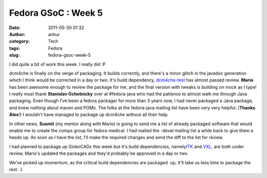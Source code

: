 Fedora GSoC : Week 5
####################
:date: 2011-05-30 01:32
:author: ankur
:category: Tech
:tags: Fedora
:slug: fedora-gsoc-week-5

I did quite a bit of work this week. I really did :P

dcm4che is finally on the verge of packaging. It builds correctly, and
there's a minor glitch in the javadoc generation which I think would be
corrected in a day or two. It's build dependency, `dcm4che-test`_ has
almost passed review. **Mario** has been awesome enough to review the
package for me, and the final version with tweaks is building on mock as
I type! I really must thank **Stanislav Ochotnicky** over at
#fedora-java who had the patience to almost walk me through Java
packaging. Even though I've been a fedora packager for more than 3 years
now, I had never packaged a Java package, and knew nothing about maven
and POMs. The folks at the fedora-java mailing list have been very very
helpful. (**Thanks Alex**!) I wouldn't have managed to package up
dcm4che without all their help.

In other news, **Susmit** (my mentor along with Mario) is going to send
me a list of already packaged software that would enable me to create
the comps group for fedora medical. I had mailed the -devel mailing list
a while back to give them a heads up. As soon as I have the list, I'll
make the required changes and send the diff to the list for review.

I had planned to package up GinkoCADx this week but it's build
dependencies, namely\ `ITK`_ and `VXL`_, are both under review. Mario's
updated the packages and they'd probably be approved in a day or two.

We've picked up momentum, as the critical build dependencies are
packaged  up, it'll take us less time to package the rest. :)

.. _dcm4che-test: https://bugzilla.redhat.com/show_bug.cgi?id=707613
.. _ITK: https://bugzilla.redhat.com/show_bug.cgi?id=539387
.. _VXL: https://bugzilla.redhat.com/show_bug.cgi?id=567086
